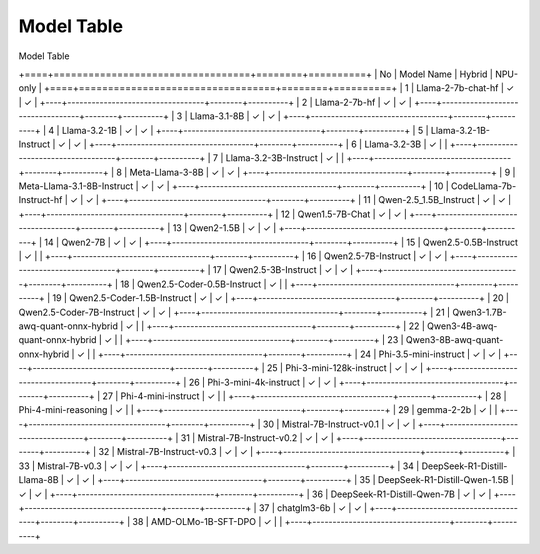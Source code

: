 ***********
Model Table
***********

Model Table

+====+==================================+========+==========+
| No | Model Name                       | Hybrid | NPU-only |
+====+==================================+========+==========+
| 1  | Llama-2-7b-chat-hf               | ✓      | ✓       |
+----+----------------------------------+--------+----------+
| 2  | Llama-2-7b-hf                    | ✓      | ✓       |
+----+----------------------------------+--------+----------+
| 3  | Llama-3.1-8B                     | ✓      | ✓       |
+----+----------------------------------+--------+----------+
| 4  | Llama-3.2-1B                     | ✓      | ✓       |
+----+----------------------------------+--------+----------+
| 5  | Llama-3.2-1B-Instruct            | ✓      | ✓       |
+----+----------------------------------+--------+----------+
| 6  | Llama-3.2-3B                     | ✓      |          |
+----+----------------------------------+--------+----------+
| 7  | Llama-3.2-3B-Instruct            | ✓      |          |
+----+----------------------------------+--------+----------+
| 8  | Meta-Llama-3-8B                  | ✓      | ✓        |
+----+----------------------------------+--------+----------+
| 9  | Meta-Llama-3.1-8B-Instruct       | ✓      | ✓        |
+----+----------------------------------+--------+----------+
| 10 | CodeLlama-7b-Instruct-hf         | ✓      | ✓        |
+----+----------------------------------+--------+----------+
| 11 | Qwen-2.5\_1.5B\_Instruct         | ✓      | ✓        |
+----+----------------------------------+--------+----------+
| 12 | Qwen1.5-7B-Chat                  | ✓      | ✓        |
+----+----------------------------------+--------+----------+
| 13 | Qwen2-1.5B                       | ✓      | ✓        |
+----+----------------------------------+--------+----------+
| 14 | Qwen2-7B                         | ✓      | ✓        |
+----+----------------------------------+--------+----------+
| 15 | Qwen2.5-0.5B-Instruct            | ✓      |          |
+----+----------------------------------+--------+----------+
| 16 | Qwen2.5-7B-Instruct              | ✓      | ✓        |
+----+----------------------------------+--------+----------+
| 17 | Qwen2.5-3B-Instruct              | ✓      | ✓        |
+----+----------------------------------+--------+----------+
| 18 | Qwen2.5-Coder-0.5B-Instruct      | ✓      |          |
+----+----------------------------------+--------+----------+
| 19 | Qwen2.5-Coder-1.5B-Instruct      | ✓      | ✓        |
+----+----------------------------------+--------+----------+
| 20 | Qwen2.5-Coder-7B-Instruct        | ✓      | ✓        |
+----+----------------------------------+--------+----------+
| 21 | Qwen3-1.7B-awq-quant-onnx-hybrid | ✓      |          |
+----+----------------------------------+--------+----------+
| 22 | Qwen3-4B-awq-quant-onnx-hybrid   | ✓      |          |
+----+----------------------------------+--------+----------+
| 23 | Qwen3-8B-awq-quant-onnx-hybrid   | ✓      |          |
+----+----------------------------------+--------+----------+
| 24 | Phi-3.5-mini-instruct            | ✓      | ✓        |
+----+----------------------------------+--------+----------+
| 25 | Phi-3-mini-128k-instruct         | ✓      | ✓        |
+----+----------------------------------+--------+----------+
| 26 | Phi-3-mini-4k-instruct           | ✓      | ✓        |
+----+----------------------------------+--------+----------+
| 27 | Phi-4-mini-instruct              | ✓      |          |
+----+----------------------------------+--------+----------+
| 28 | Phi-4-mini-reasoning             | ✓      |          |
+----+----------------------------------+--------+----------+
| 29 | gemma-2-2b                       | ✓      |          |
+----+----------------------------------+--------+----------+
| 30 | Mistral-7B-Instruct-v0.1         | ✓      | ✓        |
+----+----------------------------------+--------+----------+
| 31 | Mistral-7B-Instruct-v0.2         | ✓      | ✓        |
+----+----------------------------------+--------+----------+
| 32 | Mistral-7B-Instruct-v0.3         | ✓      | ✓        |
+----+----------------------------------+--------+----------+
| 33 | Mistral-7B-v0.3                  | ✓      | ✓        |
+----+----------------------------------+--------+----------+
| 34 | DeepSeek-R1-Distill-Llama-8B     | ✓      | ✓        |
+----+----------------------------------+--------+----------+
| 35 | DeepSeek-R1-Distill-Qwen-1.5B    | ✓      | ✓        |
+----+----------------------------------+--------+----------+
| 36 | DeepSeek-R1-Distill-Qwen-7B      | ✓      | ✓        |
+----+----------------------------------+--------+----------+
| 37 | chatglm3-6b                      | ✓      | ✓        |
+----+----------------------------------+--------+----------+
| 38 | AMD-OLMo-1B-SFT-DPO              | ✓      |          |
+----+----------------------------------+--------+----------+
